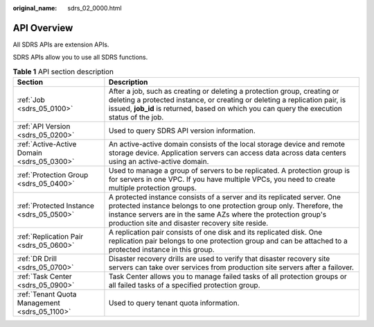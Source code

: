 :original_name: sdrs_02_0000.html

.. _sdrs_02_0000:

API Overview
============

All SDRS APIs are extension APIs.

SDRS APIs allow you to use all SDRS functions.

.. table:: **Table 1** API section description

   +-----------------------------------------------+-----------------------------------------------------------------------------------------------------------------------------------------------------------------------------------------------------------------------------------------------------------------------+
   | Section                                       | Description                                                                                                                                                                                                                                                           |
   +===============================================+=======================================================================================================================================================================================================================================================================+
   | :ref:`Job <sdrs_05_0100>`                     | After a job, such as creating or deleting a protection group, creating or deleting a protected instance, or creating or deleting a replication pair, is issued, **job_id** is returned, based on which you can query the execution status of the job.                 |
   +-----------------------------------------------+-----------------------------------------------------------------------------------------------------------------------------------------------------------------------------------------------------------------------------------------------------------------------+
   | :ref:`API Version <sdrs_05_0200>`             | Used to query SDRS API version information.                                                                                                                                                                                                                           |
   +-----------------------------------------------+-----------------------------------------------------------------------------------------------------------------------------------------------------------------------------------------------------------------------------------------------------------------------+
   | :ref:`Active-Active Domain <sdrs_05_0300>`    | An active-active domain consists of the local storage device and remote storage device. Application servers can access data across data centers using an active-active domain.                                                                                        |
   +-----------------------------------------------+-----------------------------------------------------------------------------------------------------------------------------------------------------------------------------------------------------------------------------------------------------------------------+
   | :ref:`Protection Group <sdrs_05_0400>`        | Used to manage a group of servers to be replicated. A protection group is for servers in one VPC. If you have multiple VPCs, you need to create multiple protection groups.                                                                                           |
   +-----------------------------------------------+-----------------------------------------------------------------------------------------------------------------------------------------------------------------------------------------------------------------------------------------------------------------------+
   | :ref:`Protected Instance <sdrs_05_0500>`      | A protected instance consists of a server and its replicated server. One protected instance belongs to one protection group only. Therefore, the instance servers are in the same AZs where the protection group's production site and disaster recovery site reside. |
   +-----------------------------------------------+-----------------------------------------------------------------------------------------------------------------------------------------------------------------------------------------------------------------------------------------------------------------------+
   | :ref:`Replication Pair <sdrs_05_0600>`        | A replication pair consists of one disk and its replicated disk. One replication pair belongs to one protection group and can be attached to a protected instance in this group.                                                                                      |
   +-----------------------------------------------+-----------------------------------------------------------------------------------------------------------------------------------------------------------------------------------------------------------------------------------------------------------------------+
   | :ref:`DR Drill <sdrs_05_0700>`                | Disaster recovery drills are used to verify that disaster recovery site servers can take over services from production site servers after a failover.                                                                                                                 |
   +-----------------------------------------------+-----------------------------------------------------------------------------------------------------------------------------------------------------------------------------------------------------------------------------------------------------------------------+
   | :ref:`Task Center <sdrs_05_0900>`             | Task Center allows you to manage failed tasks of all protection groups or all failed tasks of a specified protection group.                                                                                                                                           |
   +-----------------------------------------------+-----------------------------------------------------------------------------------------------------------------------------------------------------------------------------------------------------------------------------------------------------------------------+
   | :ref:`Tenant Quota Management <sdrs_05_1100>` | Used to query tenant quota information.                                                                                                                                                                                                                               |
   +-----------------------------------------------+-----------------------------------------------------------------------------------------------------------------------------------------------------------------------------------------------------------------------------------------------------------------------+
